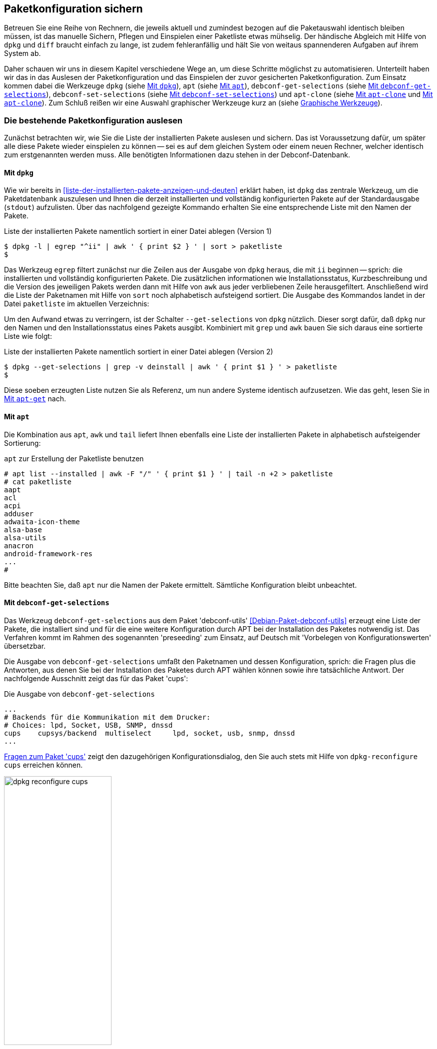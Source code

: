 // Datei: ./praxis/paketkonfiguration-sichern.adoc

// Baustelle: Rohtext

[[paketkonfiguration-sichern]]
== Paketkonfiguration sichern ==

// Stichworte für den Index
(((debconf-get-selections)))
(((debconf-set-selections)))
(((Debianpaket, apt-clone)))
(((Debianpaket, debconf)))
(((Debianpaket, debconf-utils)))
(((Debianpaket, dpkg)))
(((Paketkonfiguration, Klonen einer bestehenden Installation)))
(((Paketkonfiguration, bestehende Installation sichern)))
(((Paketkonfiguration, debconf-get-selections)))
(((Paketkonfiguration, debconf-set-selections)))
(((Paketkonfiguration, gesicherte Konfiguration wieder einspielen)))
(((Paketliste, verstehen)))

Betreuen Sie eine Reihe von Rechnern, die jeweils aktuell und zumindest 
bezogen auf die Paketauswahl identisch bleiben müssen, ist das manuelle 
Sichern, Pflegen und Einspielen einer Paketliste etwas mühselig. Der 
händische Abgleich mit Hilfe von `dpkg` und `diff` braucht einfach zu lange, 
ist zudem fehleranfällig und hält Sie von weitaus spannenderen Aufgaben auf 
ihrem System ab. 

Daher schauen wir uns in diesem Kapitel verschiedene Wege an, um diese Schritte 
möglichst zu automatisieren. Unterteilt haben wir das in das Auslesen der 
Paketkonfiguration und das Einspielen der zuvor gesicherten Paketkonfiguration. 
Zum Einsatz kommen dabei die Werkzeuge `dpkg` (siehe 
<<paketkonfiguration-sichern-mit-dpkg>>), `apt` (siehe
<<paketkonfiguration-sichern-mit-apt>>), `debconf-get-selections` (siehe 
<<paketkonfiguration-sichern-mit-debconf-get-selections>>), 
`debconf-set-selections` (siehe 
<<paketkonfiguration-wieder-einspielen-mit-debconf-set-selections>>) und 
`apt-clone` (siehe <<paketkonfiguration-sichern-mit-apt-clone>> und 
<<paketkonfiguration-wieder-einspielen-mit-apt-clone>>). Zum Schluß reißen wir 
eine Auswahl graphischer Werkzeuge kurz an (siehe 
<<paketkonfiguration-sichern-graphische-werkzeuge>>).

[[paketkonfiguration-auslesen]]
=== Die bestehende Paketkonfiguration auslesen ===

// Stichworte für den Index
(((Paketkonfiguration, auslesen)))
(((Paketkonfiguration, Liste der installieren Pakete ermitteln)))
Zunächst betrachten wir, wie Sie die Liste der installierten Pakete auslesen 
und sichern. Das ist Voraussetzung dafür, um später alle diese Pakete wieder 
einspielen zu können -- sei es auf dem gleichen System oder einem neuen 
Rechner, welcher identisch zum erstgenannten werden muss. Alle benötigten 
Informationen dazu stehen in der Debconf-Datenbank.

[[paketkonfiguration-sichern-mit-dpkg]]
==== Mit `dpkg` ====

// Stichworte für den Index
(((Debianpaket, dpkg)))
(((dpkg, -l)))
(((dpkg, --get-selections)))
(((dpkg, --list)))
Wie wir bereits in <<liste-der-installierten-pakete-anzeigen-und-deuten>> 
erklärt haben, ist `dpkg` das zentrale Werkzeug, um die Paketdatenbank 
auszulesen und Ihnen die derzeit installierten und vollständig konfigurierten 
Pakete auf der Standardausgabe (`stdout`) aufzulisten. Über das nachfolgend 
gezeigte Kommando erhalten Sie eine entsprechende Liste mit den Namen der 
Pakete. 

.Liste der installierten Pakete namentlich sortiert in einer Datei ablegen (Version 1)
----
$ dpkg -l | egrep "^ii" | awk ' { print $2 } ' | sort > paketliste
$
---- 

Das Werkzeug `egrep` filtert zunächst nur die Zeilen aus der Ausgabe von 
`dpkg` heraus, die mit `ii` beginnen -- sprich: die installierten und 
vollständig konfigurierten Pakete. Die zusätzlichen informationen wie 
Installationsstatus, Kurzbeschreibung und die Version des jeweiligen Pakets 
werden dann mit Hilfe von `awk` aus jeder verbliebenen Zeile herausgefiltert. 
Anschließend wird die Liste der Paketnamen mit Hilfe von `sort` noch 
alphabetisch aufsteigend sortiert. Die Ausgabe des Kommandos landet in der 
Datei `paketliste` im aktuellen Verzeichnis:

Um den Aufwand etwas zu verringern, ist der Schalter `--get-selections` von 
`dpkg` nützlich. Dieser sorgt dafür, daß `dpkg` nur den Namen und den
Installationsstatus eines Pakets ausgibt. Kombiniert mit `grep` und `awk` 
bauen Sie sich daraus eine sortierte Liste wie folgt:

.Liste der installierten Pakete namentlich sortiert in einer Datei ablegen (Version 2)
----
$ dpkg --get-selections | grep -v deinstall | awk ' { print $1 } ' > paketliste
$
----

Diese soeben erzeugten Liste nutzen Sie als Referenz, um nun andere Systeme 
identisch aufzusetzen. Wie das geht, lesen Sie in 
<<paketkonfiguration-wieder-einspielen-mit-apt-get>> nach.

[[paketkonfiguration-sichern-mit-apt]]
==== Mit `apt` ====

// Stichworte für den Index
(((Debianpaket, apt)))
(((apt, list --installed)))
Die Kombination aus `apt`, `awk` und `tail` liefert Ihnen ebenfalls eine Liste 
der installierten Pakete in alphabetisch aufsteigender Sortierung:

.`apt` zur Erstellung der Paketliste benutzen
----
# apt list --installed | awk -F "/" ' { print $1 } ' | tail -n +2 > paketliste
# cat paketliste
aapt
acl
acpi
adduser
adwaita-icon-theme
alsa-base
alsa-utils
anacron
android-framework-res
...
#
----

Bitte beachten Sie, daß `apt` nur die Namen der Pakete ermittelt. Sämtliche 
Konfiguration bleibt unbeachtet.

[[paketkonfiguration-sichern-mit-debconf-get-selections]]
==== Mit `debconf-get-selections` ====

// Stichworte für den Index
(((Automatisierte Installation, Preseeding)))
(((debconf-get-selections)))
(((Debianpaket, debconf-utils)))
Das Werkzeug `debconf-get-selections` aus dem Paket 'debconf-utils' 
<<Debian-Paket-debconf-utils>> erzeugt eine Liste der Pakete, die installiert 
sind und für die eine weitere Konfiguration durch APT bei der Installation des
Paketes notwendig ist. Das Verfahren kommt im Rahmen des sogenannten 
'preseeding' zum Einsatz, auf Deutsch mit 'Vorbelegen von Konfigurationswerten' 
übersetzbar. 

Die Ausgabe von `debconf-get-selections` umfaßt den Paketnamen und dessen 
Konfiguration, sprich: die Fragen plus die Antworten, aus denen Sie bei der 
Installation des Paketes durch APT wählen können sowie ihre tatsächliche 
Antwort. Der nachfolgende Ausschnitt zeigt das für das Paket 'cups':

.Die Ausgabe von `debconf-get-selections`
----
...
# Backends für die Kommunikation mit dem Drucker:
# Choices: lpd, Socket, USB, SNMP, dnssd
cups	cupsys/backend	multiselect	lpd, socket, usb, snmp, dnssd
...
----

<<fig.dpkg-reconfigure-cups>> zeigt den dazugehörigen Konfigurationsdialog, den
Sie auch stets mit Hilfe von `dpkg-reconfigure cups` erreichen können.

.Fragen zum Paket 'cups'
image::praxis/paketkonfiguration-sichern/dpkg-reconfigure-cups.png[id="fig.dpkg-reconfigure-cups", width="50%"]

Die Ausgabe von `debconf-get-selections` erfolgt auf der Standardausgabe 
(`stdout`). Eine Liste in einer Datei `paketliste`, die lediglich die 
Paketnamen in sortierter Reihenfolge enthält, erzeugen Sie mit Hilfe der 
Kombination aus den fünf Werkzeugen `debconf-get-selection`, `grep`, `awk`, 
`sort` und `uniq` wie folgt:

.Auslesen der bestehenden Paketkonfiguration aus der Debconf-Datenbank
----
$ debconf-get-selections | grep -v "^#" | awk ' { print $1 } ' | sort | uniq > paketliste
$
----

In <<paketkonfiguration-wieder-einspielen-mit-debconf-set-selections>> lesen 
Sie, wie Sie die erzeugte Liste benutzen, um die darin genannten Pakete auf 
einem anderen System wieder einzuspielen.

[[paketkonfiguration-sichern-mit-apt-clone]]
==== Mit `apt-clone` ====

// Stichworte für den Index
(((apt-clone)))
(((apt-clone, clone)))
(((apt-clone, info)))
(((Debianpaket, apt-clone)))
(((Debianpaket, dpkg-repack)))
(((dpkg-repack)))
(((Ubuntupaket, apt-clone)))

Dieses Werkzeug steht über die gleichnamigen Pakete bei Debian und Ubuntu 
bereit (siehe <<Debian-Paket-apt-clone>> und <<Ubuntu-Paket-apt-clone>>).
Es sieht sich selbst als 'helper script', welches das Klonen einer bestehenden
Linuxinstallation vereinfacht. 

Das Debian- bzw. Ubuntupaket beinhaltet das Python-Skript `apt-clone` sowie 
eine passende, gleichnamige Python-Klasse für Python 3. Intern ruft es das 
Werkzeug `dpkg-repack` <<Debian-Paket-dpkg-repack>> auf, welches aus den 
bereits installierten Dateien wieder Binärpakete erstellt, sofern das möglich 
ist.

Es stellt beim Aufruf nach Möglichkeit auf dem Bestandssystem so viele 
Informationen zur zu klonenden Installation zusammen, wie möglich sind. Das 
umfasst: 

* die Paketquellen über die Datei `/etc/apt/sources.list` 
* die Paketquellen über das komplette Verzeichnis `/etc/apt/sources.list.d` 
samt Inhalt
* die hinterlegten Voreinstellungen über das Verzeichnis `/etc/apt/preferences.d/`
* den Debian-Schlüsselring mit den darin hinterlegten GPG-Schlüsseln für die 
verwendeten Paketquellen unter `/etc/apt/trusted.gpg` und dem Verzeichnis 
`/etc/apt/trusted.gpg.d`
* den Paketstatus aus der Paketdatenbank
* die zusätzlichen Pakete, d.h. Pakete, die nicht über die hinterlegten
Paketquellen installiert wurden. Dazu legt es im Archiv ein Verzeichnis
`/var/lib/apt-clone/debs` an.
* die Pakete, die nicht mehr von den Paketquellen heruntergeladen werden können. 
Diese landen ebenfalls unter `/var/lib/apt-clone/debs` im Archiv. Dazu bedient 
sich `apt-clone` des Werkzeugs `dpkg-repack` <<Debian-Paket-dpkg-repack>>. Im 
nachfolgenden Beispiel sehen Sie, dass das nicht immer sauber gelingt und auch 
zu Paketen führen kann, die defekt sind (`broken`) -- d.h. unvollständige 
Abhängigkeiten besitzen -- und nicht ohne weiteres wiedereinspielbar sind.

Bevor Sie `apt-clone clone` ausführen, legen Sie ein (lokales) Verzeichnis 
fest, in dem das Archiv abgelegt werden soll. Im nachfolgenden Beispiel heißt 
das lokale Verzeichnis schlicht und einfach `packagelist`. Ergebnis des 
Aufrufs von `apt-clone` ist ein Archiv im Format `tar.gz`, welches Sie auf 
dem Zielsystem wieder mit Hilfe von `apt-clone` einspielen (siehe
<<paketkonfiguration-wieder-einspielen-mit-apt-clone>>).

`apt-clone` liest alle installierten Pakete auf dem Ursprungsrechner ein. 
Möchten Sie ebenfalls alle zusätzlichen, manuell installierten Pakete mit
erfassen, geben Sie beim Aufruf den Schalter `--with-dpkg-repack` mit an.

.`apt-clone` sammelt Informationen
----
# apt-clone clone --with-dpkg-repack packagelist/.
dpkg-deb: building package 'sge' in './sge_8.1.8_amd64.deb'.
dpkg-deb: building package 'libnccl2' in './libnccl2_2.3.5-2+cuda10.0_amd64.deb'.
dpkg-repack: warning: unknown information field 'Original-Maintainer' in input data in entry in dpkg's status file
dpkg-deb: building package 'lesstif2' in './lesstif2_0.95.2-1_amd64.deb'.
dpkg-repack: warning: unknown information field 'Original-Maintainer' in input data in entry in dpkg's status file
dpkg-deb: building package 'libcudnn7' in './libcudnn7_7.3.1.20-1+cuda10.0_amd64.deb'.
dpkg-deb: building package 'libcudnn7-dev' in './libcudnn7-dev_7.3.1.20-1+cuda10.0_amd64.deb'.
dpkg-deb: error: conffile '/opt/sge/util/install_modules/inst_template.conf' does not appear in package
dpkg-repack: Error running: dpkg-deb --build dpkg-repack.sge-common.3EAu1a .
dpkg-repack: Problems were encountered in processing.
dpkg-repack: The package may be broken.
not installable: sge, libnccl2, lesstif2, libdb5.1, libcudnn7, libcudnn7-dev, sge-common, cuda-repo-ubuntu1804-10-0-local-10.0.130-410.48, libnccl-dev, libxp6, db5.1-util, libdb5.1++
version mismatch: libssl1.1, mdadm, python3-distutils, libitm1, libmagic-mgc, samba-libs, lxd-client, wget, postfix, cpp, 
...
# 
----

Das Archiv wird im vorgenannten Verzeichnis erzeugt. Der Name des Archivs 
setzt sich aus `apt-clone-state-` und dem Hostnamen zusammen, also bspw. 
`apt-clone-state-kiste.tar.gz` für den Computer mit dem Hostnamen `kiste`. 
Mit dem Schalter `info` analysieren Sie das soeben erzeugte Archiv. 
Nachfolgendes Listing stammt von einem Archiv für ein Ubuntu 18 'Bionic', 
welcher den Rechnernamen 'kiste' trägt:

.Informationen zum erzeugten `apt-clone`-Archiv anzeigen
----
$ apt-clone info apt-clone-state-kiste.tar.gz 
Hostname: kiste
Arch: amd64
Distro: bionic
Meta: 
Installed: 1301 pkgs (751 automatic)
Date: Tue Oct 15 14:55:03 2019
$
----

Bitte beachten Sie bei der Verwendung von `apt-clone` noch die folgenden Punkte:

* Das Zielsystem muss das gleiche Betriebssystem und die gleiche Veröffentlichung
wie das Originalsystem besitzen.

* `apt-clone` gleicht den Paketbestand des Originalsystems mit den Paketquellen 
ab. Es merkt an, wenn installierte Pakete nicht mehr aktuell sind und im 
Paketmirror bereits eine neuere Version vorliegt. Um das o.g. erzeugte Archiv 
möglichst klein zu halten, aktualisieren Sie das Originalsystem vor dem Aufruf von 
`apt-clone`, sofern das möglich und auch praktikabel ist (siehe 
<<pakete-aktualisieren>>) und dem Vorgehen nichts entgegenspricht.

* Räumen Sie ihr Originalsystem vor dem Klonen auf. Entfernen Sie nicht mehr 
benötigte Software und auch verwaiste Pakete, bspw. über das Kommando
`apt-get autoremove` (siehe <<umgang-mit-waisen>>).

* `apt-clone` benachrichtigt Sie, wenn Dateien vorliegen, die nicht im 
Originalpaket enthalten sind, bspw. Konfigurationsdateien. Es ist so angelegt,
dass es bestehende, geänderte Dateien übernimmt und somit eine exakte Kopie des
Zustands des installierten Pakets erzeugt.

* `apt-clone` gibt am Ende eine Liste der Pakete aus, die es für nicht 
installierbar hält.

* Führen Sie `apt-clone` später auf dem Zielsystem aus, überschreibt es ihre 
bereits bestehende Paketliste. Es löscht Pakete bzw. installiert fehlende nach
(siehe <<paketkonfiguration-wieder-einspielen-mit-apt-clone>>).

[[paketkonfiguration-einspielen]]
=== Eine gesicherte Paketkonfiguration wieder einspielen ===

// Stichworte für den Index
(((Paketkonfiguration, gesicherte Konfiguration wieder einspielen)))

[[paketkonfiguration-wieder-einspielen-mit-apt-get]]
==== Mit `apt-get` ====

// Stichworte für den Index
(((Debianpaket, apt)))
(((apt-get, install)))
Haben Sie eine Paketliste wie in <<paketkonfiguration-sichern-mit-dpkg>> erzeugt,
ist das Einspielen dieser Liste auf einem neuen System vergleichsweise einfach, 
bspw. mit diesem Aufruf:

.Einspielen der gespeicherten Paketliste mit Hilfe von `apt-get`
----
# apt-get install < paketliste
...
#
----

Bitte beachten Sie, dass in der Paketliste keine Konfigurationsdateien enthalten
sind. Beim Einspielen bzw. Installieren des jeweiligen Pakets werden die Dateien 
daraus extrahiert oder neu erzeugt.

[[paketkonfiguration-wieder-einspielen-mit-debconf-set-selections]]
==== Mit `debconf-set-selections` ====

// Stichworte für den Index
(((Automatisierte Installation, Preseeding)))
(((debconf-set-selections, -c)))
(((debconf-set-selections, -v)))
(((debconf-set-selections, --checkonly)))
(((debconf-set-selections, --verbose)))
(((Debianpaket, debconf-utils)))

Haben Sie zuvor eine Liste der Pakete samt deren Voreinstellung mit Hilfe des 
Werkzeugs `debconf-get-selections` erstellt (siehe 
<<paketkonfiguration-sichern-mit-debconf-get-selections>>), ist 
`debconf-set-selections` das passende Gegenstück dazu. Sie finden es ebenfalls
im Paket 'debconf-utils' <<Debian-Paket-debconf-utils>>. Darüber spielen Sie 
diese Liste auf dem Zielsystem wieder ein. Das Werkzeug bietet Ihnen diese 
hilfreichen Schalter an:

`-c` (Langform `--checkonly`) :: Eingabedatei nur auf Fehler prüfen

`-v` (Langform `--verbose`) :: ausführliche Ausgabe beim Einspielen

Über den folgenden Aufruf spielen Sie die gespeicherte Konfiguration als 
Benutzer mit administrativen Rechten wieder ein:

.Einspielen der gespeicherten Konfiguration mit Hilfe von `debconf-set-selections`
----
# debconf-set-selections paketliste
...
#
----

Verwenden Sie eine Datei, die lediglich aus den Namen der Pakete besteht,
hilft Ihnen dieses Kommando beim Wiedereinspielen:

.Einspielen der gespeicherten Paketliste mit Hilfe von `xargs` und `apt-get`
----
# xargs -a "paketliste" apt-get install -y
...
#
----

[[paketkonfiguration-wieder-einspielen-mit-apt-clone]]
==== Mit `apt-clone` ====

// Stichworte für den Index
(((apt-clone)))
(((apt-clone, restore)))
(((apt-clone, restore-new-distro)))
(((Debianpaket, apt-clone)))
(((Ubuntupaket, apt-clone)))

Haben Sie zuvor ein Archiv wie unter <<paketkonfiguration-sichern-mit-apt-clone>> 
beschrieben erstellt, lernen Sie nun, wie Sie das auf dem Zielsystem einspielen. 
Als erstes übertragen Sie das Archiv auf ihr Zielsystem, bspw. per USB-Stick, 
externe Festplatte oder mit Hilfe des Kommandos `scp`. 

Ist das erfolgt, rufen Sie auf dem Zielsystem `apt-clone` als administrativer 
Benutzer mit dem Schalter `restore` und dem Namen des zuvor erzeugten Archivs 
auf. Daraufhin entpackt `apt-clone` das Archiv und spielt die darin enthaltenen
Pakete samt deren Konfiguration auf wieder dem Zielsystem ein. 

.Mit `apt-clone` erzeugte Paketkonfiguration wieder einspielen
----
# apt-clone restore apt-clone-state-kiste.tar.gz
...
# 
----

Bei der Ausführung greift `apt-clone` auf die Mechanismen der Paketverwaltung 
zurück. Fehlende Pakete werden somit heruntergeladen und eingerichtet und die 
Paketabhängigkeiten sauber aufgelöst. Das funktioniert reibungslos, wenn 
Original- und Zielsystem die gleiche Version bzw. Veröffentlichung der 
Distribution benutzen.

Das Werkzeug `apt-clone` bietet zwei Schalter an:

`restore`:: packe das Archiv aus und spiele den Paketbestand auf dem
Zielsystem ein

`restore-new-distro`:: packe das Archiv aus, spiele den Paketbestand 
auf dem Zielsystem ein und aktualisiere diesen, sofern möglich

Letzteres kann genutzt werden, um das Einspielen und Aktualisieren eines
Systems in einem einzigen Aufruf durchzuführen.

[[paketkonfiguration-sichern-graphische-werkzeuge]]
=== Graphische Werkzeuge ===

==== Aptik ====

// Stichworte für den Index
(((aptik)))
(((aptik-gtk)))
(((Ubuntupaket, aptik)))

Seit einigen Jahren steht Aptik für Ubuntu über die Projektseite <<aptik>> 
bereit. Bislang ist es nur nur als PPA für Ubuntu verfügbar und enthält die 
beiden Werkzeuge `aptik` und `aptik-gtk`. Letzteres ist ein graphisches 
Werkzeug zum Backup und dem Wiedereinspielen von Paketlisten, dem Paketcache 
und der installierten Software. Bislang kostenfrei, wurde inzwischen das
Vertriebsmodell geändert und die aktuelle Version ist kostenpflichtig.

==== Mintbackup ====

// Stichworte für den Index
(((mintbackup)))

Für Linux Mint steht das Werkzeug `mintbackup` bereit <<mintbackup>>. Es ist
ein graphisches Werkzeug, welches Paketlisten sichern und wieder einspielen
kann.

.Sicherungsdialog von Mintbackup
image::praxis/paketkonfiguration-sichern/mintbackup.png[id="fig.mintbackup", width="50%"]

// Datei (Ende): ./praxis/paketkonfiguration-sichern.adoc
